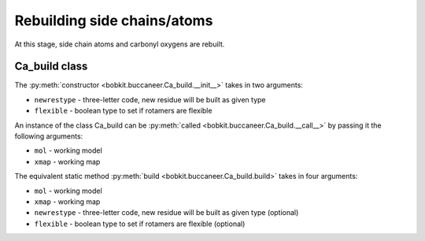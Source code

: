 .. highlight: python

Rebuilding side chains/atoms
============================

At this stage, side chain atoms and carbonyl oxygens are rebuilt.

Ca_build class
--------------
.. autosummary::

   bobkit.buccaneer.Ca_build

The :py:meth:`constructor <bobkit.buccaneer.Ca_build.__init__>` takes in two arguments:

* ``newrestype`` - three-letter code, new residue will be built as given type
* ``flexible`` - boolean type to set if rotamers are flexible

An instance of the class Ca_build can be :py:meth:`called <bobkit.buccaneer.Ca_build.__call__>`
by passing it the following arguments:

* ``mol`` - working model
* ``xmap`` - working map

.. doctest::

  >>> from bobkit.buccaneer import Ca_build
  >>> cabuild = Ca_build("ALA", False)
  >>> cabuild(mol_wrk, xwrk)

The equivalent static method :py:meth:`build <bobkit.buccaneer.Ca_build.build>` 
takes in four arguments:

* ``mol`` - working model
* ``xmap`` - working map
* ``newrestype`` - three-letter code, new residue will be built as given type (optional)
* ``flexible`` - boolean type to set if rotamers are flexible (optional)

.. doctest::

  >>> Ca_build.build(mol_wrk, xwrk, "ALA", False)
  >>> # or just the following where by default newrestype="ALA", flexible=False
  >>> Ca_build.build(mol_wrk, xwrk)